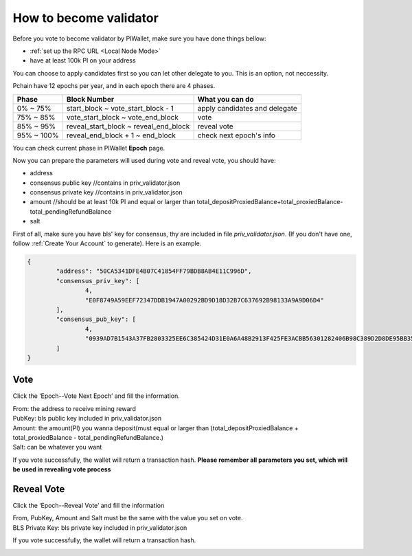 .. _Wallet Validator:

=========================
How to become validator
=========================

Before you vote to become validator by PIWallet, make sure you have done things bellow: 

- :ref:`set up the RPC URL <Local Node Mode>` 
- have at least 100k PI on your address

You can choose to apply candidates first so you can let other delegate to you. This is an option, not neccessity.

Pchain have 12 epochs per year, and in each epoch there are 4 phases.

+------------+--------------------------------------+------------------------------+
| Phase      | Block Number                         | What you can do              | 
+============+======================================+==============================+
| 0% ~ 75%   | start_block ~ vote_start_block - 1   | apply candidates and delegate| 
+------------+--------------------------------------+------------------------------+
| 75% ~ 85%  | vote_start_block ~ vote_end_block    | vote                         |
+------------+--------------------------------------+------------------------------+
| 85% ~ 95%  | reveal_start_block ~ reveal_end_block| reveal vote                  |
+------------+--------------------------------------+------------------------------+
| 95% ~ 100% | reveal_end_block + 1 ~ end_block     | check next epoch's info      |
+------------+--------------------------------------+------------------------------+

You can check current phase in PIWallet **Epoch** page.

Now you can prepare the parameters will used during vote and reveal vote, you should have:

- address 
- consensus public key   //contains in priv_validator.json
- consensus private key  //contains in priv_validator.json
- amount           //should be at least 10k PI and equal or larger than total_depositProxiedBalance+total_proxiedBalance-total_pendingRefundBalance
- salt       

First of all, make sure you have bls' key for consensus, thy are included in file `priv_validator.json`. (If you don't have one, follow :ref:`Create Your Account` to generate). Here is an example. 

.. code-block:: json

	{
	        "address": "50CA5341DFE4B07C41854FF79BDB8AB4E11C996D",
	        "consensus_priv_key": [
	                4,
	                "E0F8749A59EEF72347DDB1947A00292BD9D18D32B7C637692B98133A9A9D06D4"
	        ],
	        "consensus_pub_key": [
	                4,
	                "0939AD7B1543A37FB2803325EE6C385424D31E0A6A48B2913F425FE3ACBB56301282406B98C389D2D8DE95BB354ABAEF0C3CE7D4D985BE178B3B889B1859874D77C7EEB09146C1B66106FFB803D2884C0102B62A0FEF02D57B33AC286B41BD1183FDB55C8F25FA29859C4A370C9A19F077AB335D905CAB7E4E097C6BF31D3C5C"
	        ]
	}


----
Vote
----
Click the ‘Epoch--Vote Next Epoch’ and fill the information.

.. image:: ../../_static/wallet/localnode/vote.png

| From: 	the address to receive mining reward 
| PubKey:	bls public key included in priv_validator.json
| Amount: 	the amount(PI) you wanna deposit(must equal or larger than (total_depositProxiedBalance + total_proxiedBalance - total_pendingRefundBalance.)
| Salt:		can be whatever you want

If you vote successfully, the wallet will return a transaction hash. **Please remember all parameters you set, which will be used in revealing vote process**

.. image:: ../../_static/wallet/localnode/votehash.png

-----------
Reveal Vote
-----------
Click the ‘Epoch--Reveal Vote’ and fill the information

.. image:: ../../_static/wallet/localnode/reveal.png

| From, PubKey, Amount and Salt must be the same with the value you set on vote.
| BLS Private Key: bls private key included in priv_validator.json

If you vote successfully, the wallet will return a transaction hash.

.. image:: ../../_static/wallet/localnode/revealhash.png
